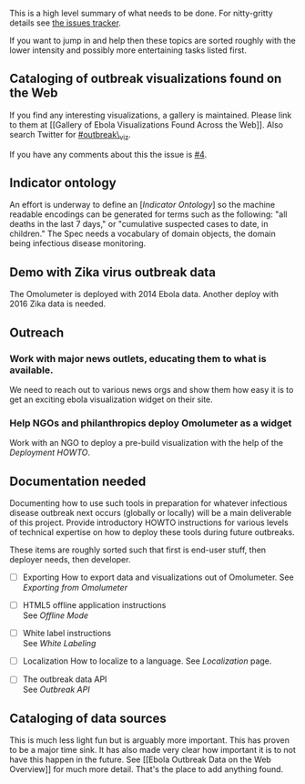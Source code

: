 This is a high level summary of what needs to be done. For nitty-gritty
details see
[[https://github.com/JohnTigue/outbreak_time_series/issues][the issues
tracker]].

If you want to jump in and help then these topics are sorted roughly
with the lower intensity and possibly more entertaining tasks listed
first.

** Cataloging of outbreak visualizations found on the Web
   :PROPERTIES:
   :CUSTOM_ID: cataloging-of-outbreak-visualizations-found-on-the-web
   :END:

If you find any interesting visualizations, a gallery is maintained.
Please link to them at [[Gallery of Ebola Visualizations Found Across
the Web]]. Also search Twitter for
[[https://twitter.com/search?q=%23outbreak_viz&src=typd][#outbreak\_viz]].

If you have any comments about this the issue is
[[https://github.com/JohnTigue/EbolaMapper/issues/4][#4]].

** Indicator ontology
   :PROPERTIES:
   :CUSTOM_ID: indicator-ontology
   :END:

An effort is underway to define an [[[indicator-ontology][Indicator
Ontology]]] so the machine readable encodings can be generated for terms
such as the following: "all deaths in the last 7 days," or "cumulative
suspected cases to date, in children." The Spec needs a vocabulary of
domain objects, the domain being infectious disease monitoring.

** Demo with Zika virus outbreak data
   :PROPERTIES:
   :CUSTOM_ID: demo-with-zika-virus-outbreak-data
   :END:

The Omolumeter is deployed with 2014 Ebola data. Another deploy with
2016 Zika data is needed.

** Outreach
   :PROPERTIES:
   :CUSTOM_ID: outreach
   :END:

*** Work with major news outlets, educating them to what is available.
    :PROPERTIES:
    :CUSTOM_ID: work-with-major-news-outlets-educating-them-to-what-is-available.
    :END:

We need to reach out to various news orgs and show them how easy it is
to get an exciting ebola visualization widget on their site.

*** Help NGOs and philanthropics deploy Omolumeter as a widget
    :PROPERTIES:
    :CUSTOM_ID: help-ngos-and-philanthropics-deploy-omolumeter-as-a-widget
    :END:

Work with an NGO to deploy a pre-build visualization with the help of
the [[Deployment HOWTO]].

** Documentation needed
   :PROPERTIES:
   :CUSTOM_ID: documentation-needed
   :END:

Documenting how to use such tools in preparation for whatever infectious
disease outbreak next occurs (globally or locally) will be a main
deliverable of this project. Provide introductory HOWTO instructions for
various levels of technical expertise on how to deploy these tools
during future outbreaks.

These items are roughly sorted such that first is end-user stuff, then
deployer needs, then developer.

-  [ ] Exporting How to export data and visualizations out of
   Omolumeter. See [[Exporting from Omolumeter]]

-  [ ] HTML5 offline application instructions\\
   See [[Offline Mode]]

-  [ ] White label instructions\\
   See [[White Labeling]]

-  [ ] Localization How to localize to a language. See [[Localization]]
   page.

-  [ ] The outbreak data API\\
   See [[Outbreak API]]

** Cataloging of data sources
   :PROPERTIES:
   :CUSTOM_ID: cataloging-of-data-sources
   :END:

This is much less light fun but is arguably more important. This has
proven to be a major time sink. It has also made very clear how
important it is to not have this happen in the future. See [[Ebola
Outbreak Data on the Web Overview]] for much more detail. That's the
place to add anything found.
